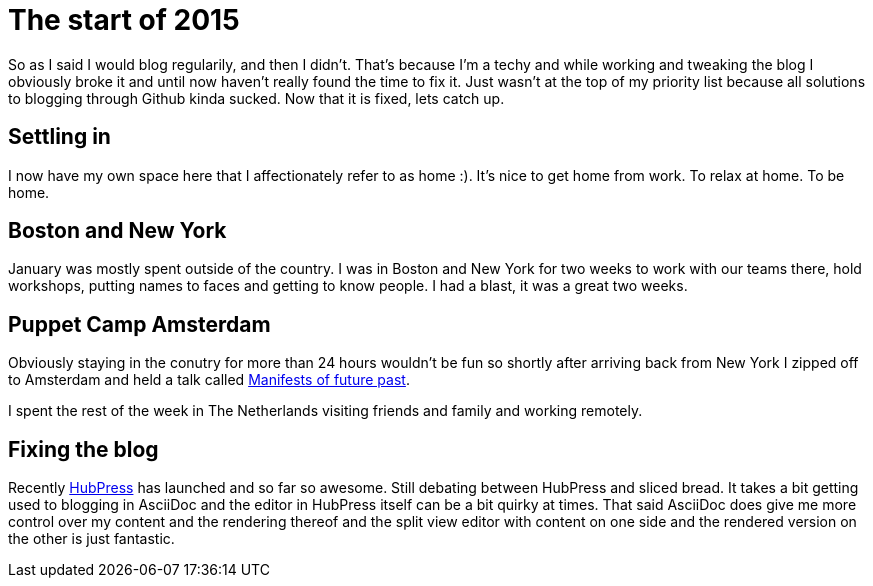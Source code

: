 = The start of 2015
:published_at: 2015-02-17

So as I said I would blog regularily, and then I didn't. That's because I'm a techy and while working and tweaking the blog I obviously broke it and until now haven't really found the time to fix it. Just wasn't at the top of my priority list because all solutions to blogging through Github kinda sucked. Now that it is fixed, lets catch up.

== Settling in

I now have my own space here that I affectionately refer to as home :). It's nice to get home from work. To relax at home. To be home.

== Boston and New York

January was mostly spent outside of the country. I was in Boston and New York for two weeks to work with our teams there, hold workshops, putting names to faces and getting to know people. I had a blast, it was a great two weeks.

== Puppet Camp Amsterdam

Obviously staying in the conutry for more than 24 hours wouldn't be fun so shortly after arriving back from New York I zipped off to Amsterdam and held a talk called https://www.youtube.com/watch?v=pOHQL0Nw2jo[Manifests of future past].

I spent the rest of the week in The Netherlands visiting friends and family and working remotely.

== Fixing the blog

Recently http://hubpress.io[HubPress] has launched and so far so awesome. Still debating between HubPress and sliced bread. It takes a bit getting used to blogging in AsciiDoc and the editor in HubPress itself can be a bit quirky at times. That said AsciiDoc does give me more control over my content and the rendering thereof and the split view editor with content on one side and the rendered version on the other is just fantastic.